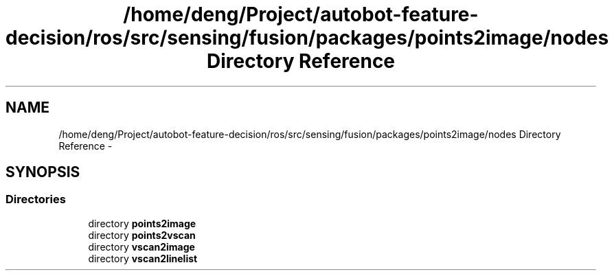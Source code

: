 .TH "/home/deng/Project/autobot-feature-decision/ros/src/sensing/fusion/packages/points2image/nodes Directory Reference" 3 "Fri May 22 2020" "Autoware_Doxygen" \" -*- nroff -*-
.ad l
.nh
.SH NAME
/home/deng/Project/autobot-feature-decision/ros/src/sensing/fusion/packages/points2image/nodes Directory Reference \- 
.SH SYNOPSIS
.br
.PP
.SS "Directories"

.in +1c
.ti -1c
.RI "directory \fBpoints2image\fP"
.br
.ti -1c
.RI "directory \fBpoints2vscan\fP"
.br
.ti -1c
.RI "directory \fBvscan2image\fP"
.br
.ti -1c
.RI "directory \fBvscan2linelist\fP"
.br
.in -1c
